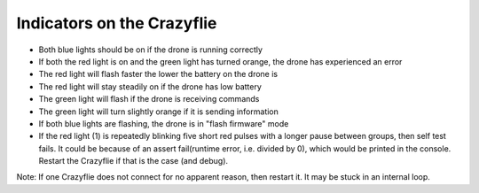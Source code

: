 
Indicators on the Crazyflie
===========================
.. image:: https://www.bitcraze.io/images/getting-started/frontCF.png

- Both blue lights should be on if the drone is running correctly

- If both the red light is on and the green light has turned orange, the drone has experienced an error

- The red light will flash faster the lower the battery on the drone is 

- The red light will stay steadily on if the drone has low battery
	
- The green light will flash if the drone is receiving commands

- The green light will turn slightly orange if it is sending information

- If both blue lights are flashing, the drone is in "flash firmware" mode

- If the red light (1) is repeatedly blinking five short red pulses with a longer pause between groups, then self test fails. It could be because of an assert fail(runtime error, i.e. divided by 0), which would be printed in the console. Restart the Crazyflie if that is the case (and debug). 

Note: If one Crazyflie does not connect for no apparent reason, then restart it. It may be stuck in an internal loop.